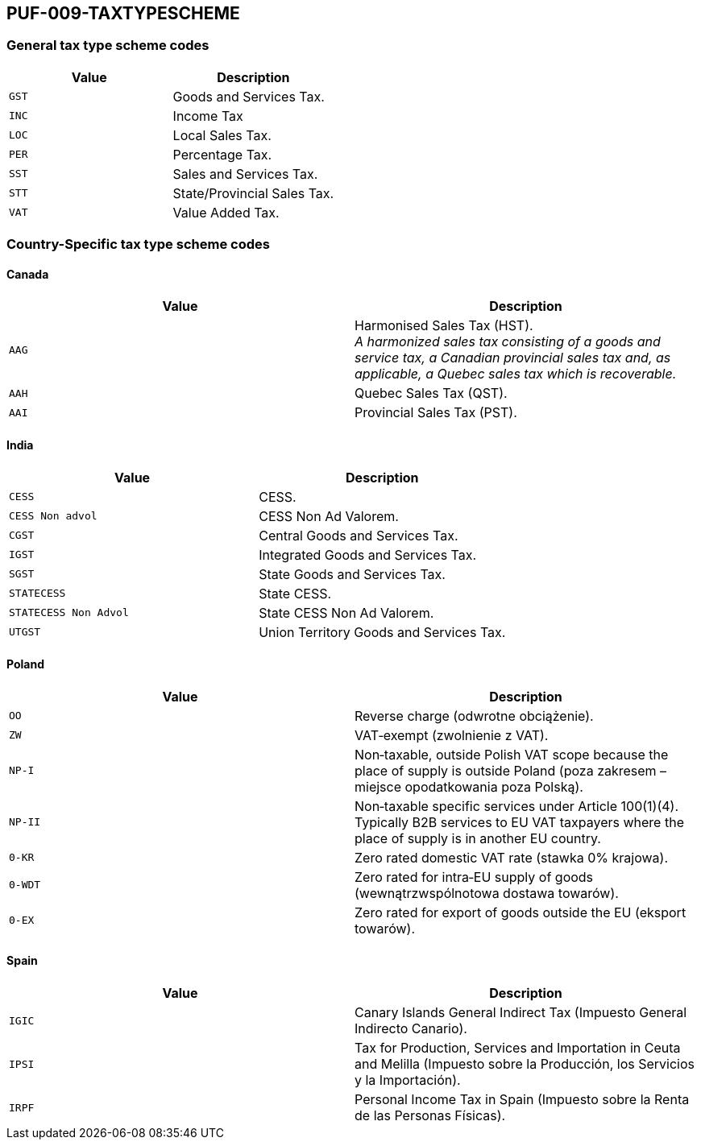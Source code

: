 == PUF-009-TAXTYPESCHEME

=== General tax type scheme codes
|===
|Value |Description

|`GST`
|Goods and Services Tax.

|`INC`
|Income Tax

|`LOC`
|Local Sales Tax.

|`PER`
|Percentage Tax.

|`SST`
|Sales and Services Tax.

|`STT`
|State/Provincial Sales Tax.

|`VAT`
|Value Added Tax.
|===

=== Country-Specific tax type scheme codes

==== Canada

|===
|Value |Description

|`AAG`
|Harmonised Sales Tax (HST). +
_A harmonized sales tax consisting of a goods and service tax, a Canadian provincial sales tax and, as applicable, a Quebec sales tax which is recoverable._

|`AAH`
|Quebec Sales Tax (QST).

|`AAI`
|Provincial Sales Tax (PST).
|===

==== India

|===
|Value |Description

|`CESS`
|CESS.

|`CESS Non advol`
|CESS Non Ad Valorem.

|`CGST`
|Central Goods and Services Tax.

|`IGST`
|Integrated Goods and Services Tax.

|`SGST`
|State Goods and Services Tax.

|`STATECESS`
|State CESS.

|`STATECESS Non Advol`
|State CESS Non Ad Valorem.

|`UTGST`
|Union Territory Goods and Services Tax.
|===

==== Poland

|===
|Value |Description

|`OO`
|Reverse charge (odwrotne obciążenie).

|`ZW`
|VAT‑exempt (zwolnienie z VAT).

|`NP-I`
|Non‑taxable, outside Polish VAT scope because the place of supply is outside Poland (poza zakresem – miejsce opodatkowania poza Polską).

|`NP-II`
|Non‑taxable specific services under Article 100(1)(4). Typically B2B services to EU VAT taxpayers where the place of supply is in another EU country.

|`0-KR`
| Zero rated domestic VAT rate (stawka 0% krajowa).

|`0-WDT`
|Zero rated for intra‑EU supply of goods (wewnątrzwspólnotowa dostawa towarów).

|`0-EX`
|Zero rated for export of goods outside the EU (eksport towarów).
|===

==== Spain

|===
|Value |Description

|`IGIC`
|Canary Islands General Indirect Tax (Impuesto General Indirecto Canario).

|`IPSI`
|Tax for Production, Services and Importation in Ceuta and Melilla (Impuesto sobre la Producción, los Servicios y la Importación).

|`IRPF`
|Personal Income Tax in Spain (Impuesto sobre la Renta de las Personas Físicas).
|===

